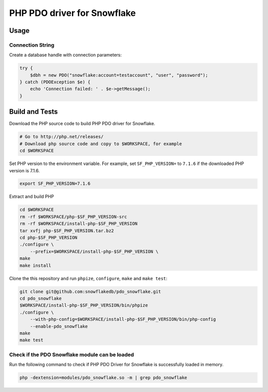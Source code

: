 ********************************************************************************
PHP PDO driver for Snowflake
********************************************************************************

.. image:: https://travis-ci.org/snowflakedb/pdo_snowflake.svg?branch=master
    :target: https://travis-ci.org/snowflakedb/pdo_snowflake

.. image:: http://img.shields.io/:license-Apache%202-brightgreen.svg
    :target: http://www.apache.org/licenses/LICENSE-2.0.txt

Usage
================================================================================

Connection String
----------------------------------------------------------------------

Create a database handle with connection parameters:

.. code-block:: php

    try {
        $dbh = new PDO("snowflake:account=testaccount", "user", "password");
    } catch (PDOException $e) {
        echo 'Connection failed: ' . $e->getMessage();
    }

Build and Tests
================================================================================

Download the PHP source code to build PHP PDO driver for Snowflake.

.. code-block:: bash

    # Go to http://php.net/releases/
    # Download php source code and copy to $WORKSPACE, for example
    cd $WORKSPACE

Set PHP version to the environment variable. For example, set ``SF_PHP_VERSION=`` to ``7.1.6``
if the downloaded PHP version is 7.1.6.

.. code-block:: bash

    export SF_PHP_VERSION=7.1.6

Extract and build PHP

.. code-block:: bash

    cd $WORKSPACE
    rm -rf $WORKSPACE/php-$SF_PHP_VERSION-src
    rm -rf $WORKSPACE/install-php-$SF_PHP_VERSION
    tar xvfj php-$SF_PHP_VERSION.tar.bz2
    cd php-$SF_PHP_VERSION
    ./configure \
        --prefix=$WORKSPACE/install-php-$SF_PHP_VERSION \
    make
    make install

Clone the this repository and run ``phpize``, ``configure``, ``make`` and ``make test``:

.. code-block:: bash

    git clone git@github.com:snowflakedb/pdo_snowflake.git
    cd pdo_snowflake
    $WORKSPACE/install-php-$SF_PHP_VERSION/bin/phpize
    ./configure \
        --with-php-config=$WORKSPACE/install-php-$SF_PHP_VERSION/bin/php-config
        --enable-pdo_snowflake
    make
    make test


Check if the PDO Snowflake module can be loaded
--------------------

Run the following command to check if PHP PDO Driver for Snowflake is successfully loaded in memory.

.. code-block:: bash

    php -dextension=modules/pdo_snowflake.so -m | grep pdo_snowflake
